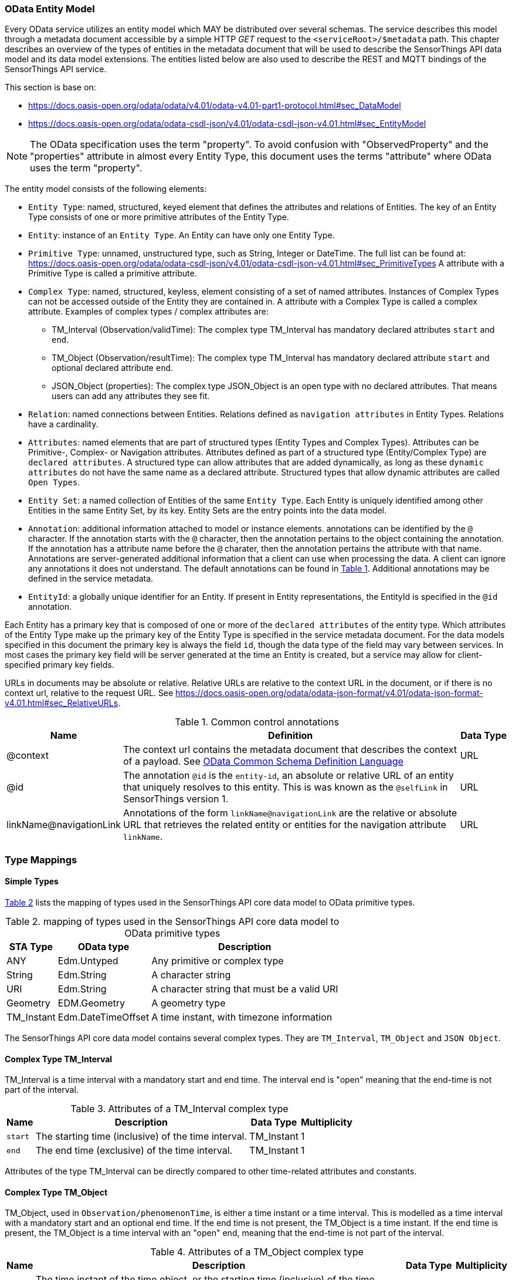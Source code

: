 [[OData-Entity-Model]]
=== OData Entity Model

Every OData service utilizes an entity model which MAY be distributed over several schemas.
The service describes this model through a metadata document accessible by a simple HTTP _GET_ request to the `<serviceRoot>/$metadata` path.
This chapter describes an overview of the types of entities in the metadata document that will be used to describe the SensorThings API data model and its data model extensions.
The entities listed below are also used to describe the REST and MQTT bindings of the SensorThings API service.

This section is base on:

* https://docs.oasis-open.org/odata/odata/v4.01/odata-v4.01-part1-protocol.html#sec_DataModel 
* https://docs.oasis-open.org/odata/odata-csdl-json/v4.01/odata-csdl-json-v4.01.html#sec_EntityModel

NOTE: The OData specification uses the term "property". To avoid confusion with "ObservedProperty" and the "properties" attribute in almost every Entity Type, this document uses the terms "attribute" where OData uses the term "property".

The entity model consists of the following elements:

* `Entity Type`: named, structured, keyed element that defines the attributes and relations of Entities.
  The key of an Entity Type consists of one or more primitive attributes of the Entity Type.
* `Entity`: instance of an `Entity Type`.
  An Entity can have only one Entity Type.
* `Primitive Type`: unnamed, unstructured type, such as String, Integer or DateTime. The full list can be found at:
  https://docs.oasis-open.org/odata/odata-csdl-json/v4.01/odata-csdl-json-v4.01.html#sec_PrimitiveTypes
  A attribute with a Primitive Type is called a primitive attribute.
* `Complex Type`: named, structured, keyless, element consisting of a set of named attributes.
  Instances of Complex Types can not be accessed outside of the Entity they are contained in.
  A attribute with a Complex Type is called a complex attribute.
  Examples of complex types / complex attributes are:
  ** TM_Interval (Observation/validTime): The complex type TM_Interval has mandatory declared attributes `start` and `end`.
  ** TM_Object (Observation/resultTime): The complex type TM_Interval has mandatory declared attribute `start` and optional declared attribute `end`.
  ** JSON_Object (properties): The complex type JSON_Object is an open type with no declared attributes.
    That means users can add any attributes they see fit.
* `Relation`: named connections between Entities.
  Relations defined as `navigation attributes` in Entity Types.
  Relations have a cardinality.
* `Attributes`: named elements that are part of structured types (Entity Types and Complex Types).
  Attributes can be Primitive-, Complex- or Navigation attributes.
  Attributes defined as part of a structured type (Entity/Complex Type) are `declared attributes`.
  A structured type can allow attributes that are added dynamically, as long as these `dynamic attributes` do not have the same name as a declared attribute.
  Structured types that allow dynamic attributes are called `Open Types`.
* `Entity Set`: a named collection of Entities of the same `Entity Type`.
  Each Entity is uniquely identified among other Entities in the same Entity Set, by its key.
  Entity Sets are the entry points into the data model.
* `Annotation`: additional information attached to model or instance elements.
  annotations can be identified by the `@` character.
  If the annotation starts with the `@` character, then the annotation pertains to the object containing the annotation.
  If the annotation has a attribute name before the `@` charater, then the annotation pertains the attribute with that name.
  Annotations are server-generated additional information that a client can use when processing the data.
  A client can ignore any annotations it does not understand.
  The default annotations can be found in <<tab-common-control-annotations>>.
  Additional annotations may be defined in the service metadata.
* `EntityId`: a globally unique identifier for an Entity.
  If present in Entity representations, the EntityId is specified in the `@id` annotation.

Each Entity has a primary key that is composed of one or more of the `declared attributes` of the entity type.
Which attributes of the Entity Type make up the primary key of the Entity Type is specified in the service metadata document.
For the data models specified in this document the primary key is always the field `id`, though the data type of the field may vary between services.
In most cases the primary key field will be server generated at the time an Entity is created, but a service may allow for client-specified primary key fields.


URLs in documents may be absolute or relative.
Relative URLs are relative to the context URL in the document, or if there is no context url, relative to the request URL.
See https://docs.oasis-open.org/odata/odata-json-format/v4.01/odata-json-format-v4.01.html#sec_RelativeURLs.


[#tab-common-control-annotations,reftext='{table-caption} {counter:table-num}']
.Common control annotations
[width="100%",cols="2a,7a,1a",options="header"]
|===
|Name
|Definition
|Data Type

|@context
|The context url contains the metadata document that describes the context of a payload. See <<OData-CSDL>>
|URL

|@id
|The annotation `@id` is the `entity-id`, an absolute or relative URL of an entity that uniquely resolves to this entity.
This is was known as the `@selfLink` in SensorThings version 1.
|URL

|linkName@navigationLink
|Annotations of the form `linkName@navigationLink` are the relative or absolute URL that retrieves the related entity or entities for the navigation attribute `linkName`.
|URL
|===


[[type_mapping]]
=== Type Mappings

==== Simple Types

<<table_type_mapping>> lists the mapping of types used in the SensorThings API core data model to OData primitive types.

[#table_type_mapping,reftext='{table-caption} {counter:table-num}']
.mapping of types used in the SensorThings API core data model to OData primitive types
[%autowidth,cols="<a,<a,<a",options="header"]
|====
| STA Type | OData type | Description

| ANY
| Edm.Untyped
| Any primitive or complex type

| String
| Edm.String
| A character string

| URI
| Edm.String
| A character string that must be a valid URI

| Geometry
| EDM.Geometry
| A geometry type

| TM_Instant
| Edm.DateTimeOffset
| A time instant, with timezone information
|====


The SensorThings API core data model contains several complex types.
They are `TM_Interval`, `TM_Object` and `JSON Object`.


[[tm_interval]]
==== Complex Type TM_Interval

TM_Interval is a time interval with a mandatory start and end time.
The interval end is "open" meaning that the end-time is not part of the interval.

[#tm_interval-attributes,reftext='{table-caption} {counter:table-num}']
.Attributes of a TM_Interval complex type
[%autowidth,cols="<a,<~a,<a,<a",options="header"]
|====
| Name
| Description
| Data Type
| Multiplicity

| `start`
| The starting time (inclusive) of the time interval.
| TM_Instant
| 1

| `end`
| The end time (exclusive) of the time interval.
| TM_Instant
| 1
|====

Attributes of the type TM_Interval can be directly compared to other time-related attributes and constants.


[[tm_object]]
==== Complex Type TM_Object

TM_Object, used in `Observation/phenomenonTime`, is either a time instant or a time interval.
This is modelled as a time interval with a mandatory start and an optional end time.
If the end time is not present, the TM_Object is a time instant.
If the end time is present, the TM_Object is a time interval with an "open" end, meaning that the end-time is not part of the interval.

[#tm_object-attributes,reftext='{table-caption} {counter:table-num}']
.Attributes of a TM_Object complex type
[width="100%",cols="<a,<~a,<a,<a",options="header"]
|====
| Name
| Description
| Data Type
| Multiplicity

| `start`
| The time instant of the time object, or the starting time (inclusive) of the time interval.
| TM_Instant
| 1

| `end`
| The end time (exclusive) of the time interval.
| TM_Instant
| 0..1
|====

Filter operators and functions that accept times can work directly on TM_Interval and TM_Object types and will use the `start` or `end` time as appropriate.
For instance, finding all Observations with a phenomenonTime before 2025-01-01T00:00:00Z can be done using: `phenomenonTime lt 2025-01-01T00:00:00Z`
For phenomenonTimes that are an interval, this will ensure the end of the interval is before the threshold.
Users can also filter specifically on the start or end by directly referencing these attributes.


[[json_object]]
==== Complex Type JSON_Object

JSON_Object is an open, complex type with no declared attributes.
This means users can store any attributes in instances of this type that they see fit.


[[OData-CSDL]]
=== OData Common Schema Definition Language

The data model is specified in the metadata document that can be retrieved from the context url.
It is described in a machine-readable way using the OData Common Schema Definition Language.
See https://docs.oasis-open.org/odata/odata-csdl-json/v4.01/odata-csdl-json-v4.01.html

An example CSDL document describing a service hosting a SensorThings API v2.0 core data model can be found in <<sta-core-csdl-example>>.
A shortened example with comments can be found in <<csdl-example-short>>.


=== Encoding rules for constants

Encoding rules for constants in resource paths and query options are listed in <<constants_encoding_rules>>

[#constants_encoding_rules,reftext='{table-caption} {counter:table-num}']
.Encoding rules for constants in requests
[width="100%",cols="<3a,<20a,<20a",options="header"]
|====
| *Type*
| *Description*
| *Example*

| String
| Quoted using single-quotes (`'`). Single quotes in a string are doubled.
| `'degree Celsius'` +
`'Abby''s Car'`

| Number
| Numbers are not quoted, use a decimal point (`.`), no thousands separator.
| `0.31415926535897931e1` +
`-42`

| Datetime
| Not quoted ISO8601 time with timezone. Special characters (`+`) must be URL-Encoded.
| `2012-12-03T07:16:23Z` +
`2012-12-03T07:16:23%2B08:00`

| Boolean
| Literal value `true` or `false`
| `true` +
`false`

| Null
| Literal value `null`
| `null`

| Time Duration
| the keyword `duration` followed by an ISO8601 Druation in single quotes.
| `duration'P1DT30M'`

| Geometry
| the keyword `geography` followed by WKT in single quotes.
| `geography'POINT(-122 43)'`

|====

